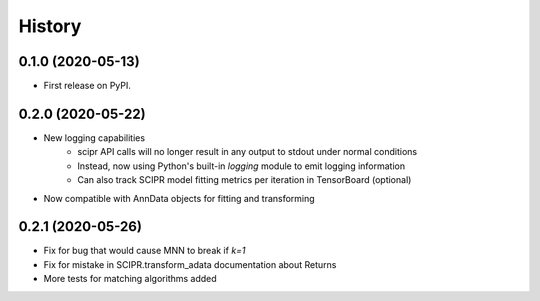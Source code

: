 =======
History
=======

0.1.0 (2020-05-13)
------------------

* First release on PyPI.

0.2.0 (2020-05-22)
------------------

* New logging capabilities
    - scipr API calls will no longer result in any output to stdout under normal conditions
    - Instead, now using Python's built-in `logging` module to emit logging information
    - Can also track SCIPR model fitting metrics per iteration in TensorBoard (optional)
* Now compatible with AnnData objects for fitting and transforming

0.2.1 (2020-05-26)
------------------

* Fix for bug that would cause MNN to break if `k=1`
* Fix for mistake in SCIPR.transform_adata documentation about Returns
* More tests for matching algorithms added
